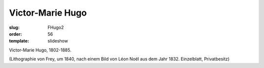Victor-Marie Hugo
=================

:slug: FHugo2
:order: 56
:template: slideshow

Victor-Marie Hugo, 1802-1885.

.. class:: source

  (Lithographie von Frey, um 1840, nach einem Bild von Léon Noël aus dem Jahr 1832. Einzelblatt, Privatbesitz)
